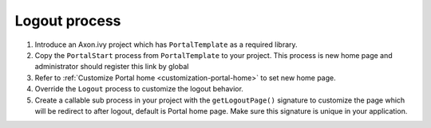 .. _customization-logout:

Logout process
==============

1. Introduce an Axon.ivy project which has ``PortalTemplate`` as a
   required library.

2. Copy the ``PortalStart`` process from ``PortalTemplate`` to your
   project. This process is new home page and administrator should
   register this link by global

3. Refer to :ref:`Customize Portal
   home <customization-portal-home>` to set new home
   page.

4. Override the ``Logout`` process to customize the logout behavior.

5. Create a callable sub process in your project with the
   ``getLogoutPage()`` signature to customize the page which will be
   redirect to after logout, default is Portal home page. Make sure this
   signature is unique in your application.
